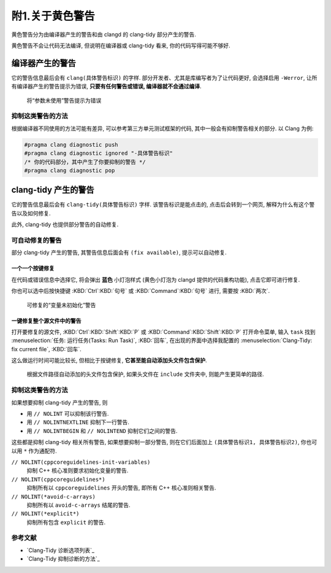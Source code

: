 ************************************************************************************************************************
附1.关于黄色警告
************************************************************************************************************************

黄色警告分为由编译器产生的警告和由 clangd 的 clang-tidy 部分产生的警告.

黄色警告不会让代码无法编译, 但说明在编译器或 clang-tidy 看来, 你的代码写得可能不够好.

========================================================================================================================
编译器产生的警告
========================================================================================================================

它的警告信息最后会有 ``clang(具体警告标识)`` 的字样. 部分开发者、尤其是库编写者为了让代码更好, 会选择启用 ``-Werror``, 让所有编译器产生的警告提示为错误, **只要有任何警告或错误, 编译器就不会通过编译**.

.. figure:: /_img/将参数未使用警告提示为错误.png

  将“参数未使用”警告提示为错误

------------------------------------------------------------------------------------------------------------------------
抑制这类警告的方法
------------------------------------------------------------------------------------------------------------------------

根据编译器不同使用的方法可能有差异, 可以参考第三方单元测试框架的代码, 其中一般会有抑制警告相关的部分. 以 Clang 为例:

.. code-block:: cpp

  #pragma clang diagnostic push
  #pragma clang diagnostic ignored "-具体警告标识"
  /* 你的代码部分，其中产生了你要抑制的警告 */
  #pragma clang diagnostic pop

========================================================================================================================
clang-tidy 产生的警告
========================================================================================================================

它的警告信息最后会有 ``clang-tidy(具体警告标识)`` 字样. 该警告标识是能点击的, 点击后会转到一个网页, 解释为什么有这个警告以及如何修复.

此外, clang-tidy 也提供部分警告的自动修复.

------------------------------------------------------------------------------------------------------------------------
可自动修复的警告
------------------------------------------------------------------------------------------------------------------------

部分 clang-tidy 产生的警告, 其警告信息后面会有 ``(fix available)``, 提示可以自动修复.

^^^^^^^^^^^^^^^^^^^^^^^^^^^^^^^^^^^^^^^^^^^^^^^^^^^^^^^^^^^^^^^^^^^^^^^^^^^^^^^^^^^^^^^^^^^^^^^^^^^^^^^^^^^^^^^^^^^^^^^^
一个一个按键修复
^^^^^^^^^^^^^^^^^^^^^^^^^^^^^^^^^^^^^^^^^^^^^^^^^^^^^^^^^^^^^^^^^^^^^^^^^^^^^^^^^^^^^^^^^^^^^^^^^^^^^^^^^^^^^^^^^^^^^^^^

在代码或错误信息中选择它, 将会弹出 **蓝色** 小灯泡样式 (黄色小灯泡为 clangd 提供的代码重构功能), 点击它即可进行修复.

你也可以选中后按快捷键 :KBD:`Ctrl`:KBD:`句号` 或 :KBD:`Command`:KBD:`句号` 进行, 需要按 :KBD:`两次`.

.. figure:: /_img/可修复的变量未初始化警告.png

  可修复的“变量未初始化”警告

^^^^^^^^^^^^^^^^^^^^^^^^^^^^^^^^^^^^^^^^^^^^^^^^^^^^^^^^^^^^^^^^^^^^^^^^^^^^^^^^^^^^^^^^^^^^^^^^^^^^^^^^^^^^^^^^^^^^^^^^
一键修复整个源文件中的警告
^^^^^^^^^^^^^^^^^^^^^^^^^^^^^^^^^^^^^^^^^^^^^^^^^^^^^^^^^^^^^^^^^^^^^^^^^^^^^^^^^^^^^^^^^^^^^^^^^^^^^^^^^^^^^^^^^^^^^^^^

打开要修复的源文件, :KBD:`Ctrl`:KBD:`Shift`:KBD:`P` 或 :KBD:`Command`:KBD:`Shift`:KBD:`P` 打开命令菜单, 输入 ``task`` 找到 :menuselection:`任务: 运行任务(Tasks: Run Task)`, :KBD:`回车`, 在出现的界面中选择我配置的 :menuselection:`Clang-Tidy: fix current file`, :KBD:`回车`.

这么做运行时间可能比较长, 但相比于按键修复, **它甚至能自动添加头文件包含保护**.

.. figure:: /_img/根据文件路径自动添加的头文件包含保护.png

  根据文件路径自动添加的头文件包含保护, 如果头文件在 ``include`` 文件夹中, 则能产生更简单的路径.

------------------------------------------------------------------------------------------------------------------------
抑制这类警告的方法
------------------------------------------------------------------------------------------------------------------------

如果想要抑制 clang-tidy 产生的警告, 则

- 用 ``// NOLINT`` 可以抑制该行警告.
- 用 ``// NOLINTNEXTLINE`` 抑制下一行警告.
- 用 ``// NOLINTBEGIN`` 和 ``// NOLINTEND`` 抑制它们之间的警告.

这些都是抑制 clang-tidy 相关所有警告, 如果想要抑制一部分警告, 则在它们后面加上 ``(具体警告标识1, 具体警告标识2)``, 你也可以用 ``*`` 作为通配符.

``// NOLINT(cppcoreguidelines-init-variables)``
  抑制 C++ 核心准则要求初始化变量的警告.

``// NOLINT(cppcoreguidelines*)``
  抑制所有以 ``cppcoreguidelines`` 开头的警告, 即所有 C++ 核心准则相关警告.

``// NOLINT(*avoid-c-arrays)``
  抑制所有以 ``avoid-c-arrays`` 结尾的警告.

``// NOLINT(*explicit*)``
  抑制所有包含 ``explicit`` 的警告.

------------------------------------------------------------------------------------------------------------------------
参考文献
------------------------------------------------------------------------------------------------------------------------

- `Clang-Tidy 诊断选项列表`_
- `Clang-Tidy 抑制诊断的方法`_
